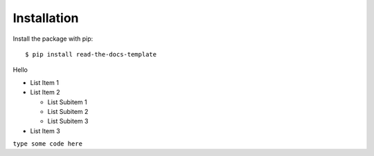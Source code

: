 ============
Installation
============

Install the package with pip::

    $ pip install read-the-docs-template

Hello

* List Item 1
* List Item 2

  * List Subitem 1
  * List Subitem 2
  * List Subitem 3

* List Item 3


``type some code here``
